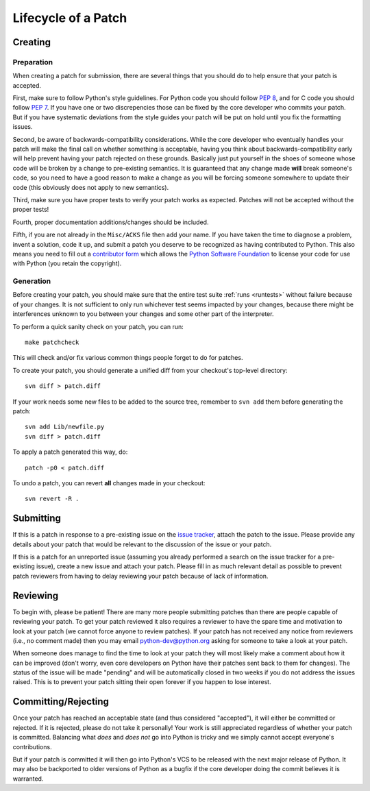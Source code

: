 .. _patch:

Lifecycle of a Patch
====================


Creating
--------

Preparation
'''''''''''

When creating a patch for submission, there are several things that you should
do to help ensure that your patch is accepted.

First, make sure to follow Python's style guidelines. For Python code you
should follow `PEP 8`_, and for C code you should follow `PEP 7`_. If you have
one or two discrepencies those can be fixed by the core developer who commits
your patch. But if you have systematic deviations from the style guides your
patch will be put on hold until you fix the formatting issues.

Second, be aware of backwards-compatibility considerations. While the core
developer who eventually handles your patch will make the final call on whether
something is acceptable, having you think about backwards-compatibility early
will help prevent having your patch rejected on these grounds. Basically just
put yourself in the shoes of someone whose code will be broken by a change to
pre-existing semantics. It is guaranteed that any change made **will** break
someone's code, so you need to have a good reason to make a change as you will
be forcing someone somewhere to update their code (this obviously does not apply
to new semantics).

Third, make sure you have proper tests to verify your patch works as expected.
Patches will not be accepted without the proper tests!

Fourth, proper documentation additions/changes should be included.

Fifth, if you are not already in the ``Misc/ACKS`` file then add your name. If
you have taken the time to diagnose a problem, invent a solution, code it up,
and submit a patch you deserve to be recognized as having contributed to
Python. This also means you need to fill out a `contributor form`_ which
allows the `Python Software Foundation`_ to license your code for use with
Python (you retain the copyright).


.. _contributor form: http://www.python.org/psf/contrib/
.. _PEP 7: http://www.python.org/dev/peps/pep-0007
.. _PEP 8: http://www.python.org/dev/peps/pep-0008
.. _Python Software Foundation: http://www.python.org/psf/


Generation
''''''''''

Before creating your patch, you should make sure that the entire test suite
:ref:`runs <runtests>` without failure because of your changes.  It is not
sufficient to only run whichever test seems impacted by your changes, because
there might be interferences unknown to you between your changes and some
other part of the interpreter.

To perform a quick sanity check on your patch, you can run::

    make patchcheck

This will check and/or fix various common things people forget to do for
patches.

To create your patch, you should generate a unified diff from your checkout's
top-level directory::

    svn diff > patch.diff

If your work needs some new files to be added to the source tree, remember
to ``svn add`` them before generating the patch::

   svn add Lib/newfile.py
   svn diff > patch.diff

To apply a patch generated this way, do::

    patch -p0 < patch.diff

To undo a patch, you can revert **all** changes made in your checkout::

    svn revert -R .


Submitting
----------

If this is a patch in response to a pre-existing issue on the `issue tracker`_,
attach the patch to the issue. Please provide any details about your patch that
would be relevant to the discussion of the issue or your patch.

If this is a patch for an unreported issue (assuming you already performed a
search on the issue tracker for a pre-existing issue), create a new issue and
attach your patch. Please fill in as much relevant detail as possible to
prevent patch reviewers from having to delay reviewing your patch because of
lack of information.


.. _issue tracker: http://bugs.python.org


Reviewing
---------

To begin with, please be patient! There are many more people submitting patches
than there are people capable of reviewing your patch. To get your patch
reviewed it also requires a reviewer to have the spare time and motivation to
look at your patch (we cannot force anyone to review patches). If your patch has
not received any notice from reviewers (i.e., no comment made) then you may
email python-dev@python.org asking for someone to take a look at your patch.

When someone does manage to find the time to look at your patch they will most
likely make a comment about how it can be improved (don't worry, even core
developers on Python have their patches sent back to them for changes). The
status of the issue will be made "pending" and will be automatically closed in
two weeks if you do not address the issues raised. This is to prevent your
patch sitting their open forever if you happen to lose interest.


Committing/Rejecting
--------------------

Once your patch has reached an acceptable state (and thus considered
"accepted"), it will either be committed or rejected. If it is rejected, please
do not take it personally! Your work is still appreciated regardless of whether
your patch is committed. Balancing what *does* and *does not* go into Python
is tricky and we simply cannot accept everyone's contributions.

But if your patch is committed it will then go into Python's VCS to be released
with the next major release of Python. It may also be backported to older
versions of Python as a bugfix if the core developer doing the commit believes
it is warranted.
